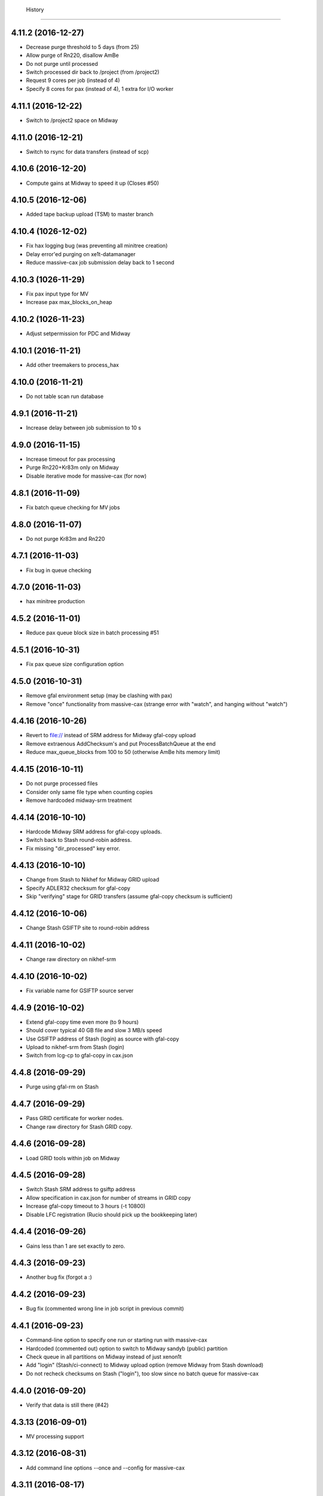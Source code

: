   History
=======

4.11.2 (2016-12-27)
-------------------
* Decrease purge threshold to 5 days (from 25)
* Allow purge of Rn220, disallow AmBe
* Do not purge until processed
* Switch processed dir back to /project (from /project2)
* Request 9 cores per job (instead of 4)
* Specify 8 cores for pax (instead of 4), 1 extra for I/O worker

4.11.1 (2016-12-22)
-------------------
* Switch to /project2 space on Midway

4.11.0 (2016-12-21)
------------------
* Switch to rsync for data transfers (instead of scp)
  
4.10.6 (2016-12-20)
------------------
* Compute gains at Midway to speed it up (Closes #50)

4.10.5 (2016-12-06)
------------------
* Added tape backup upload (TSM) to master branch

4.10.4 (1026-12-02)
-------------------
* Fix hax logging bug (was preventing all minitree creation)
* Delay error'ed purging on xe1t-datamanager
* Reduce massive-cax job submission delay back to 1 second

4.10.3 (1026-11-29)
-------------------
* Fix pax input type for MV 
* Increase pax max_blocks_on_heap
  
4.10.2 (1026-11-23)
-------------------
* Adjust setpermission for PDC and Midway

4.10.1 (2016-11-21)
-------------------
* Add other treemakers to process_hax

4.10.0 (2016-11-21)
-------------------
* Do not table scan run database

4.9.1 (2016-11-21)
------------------
* Increase delay between job submission to 10 s

4.9.0 (2016-11-15)
------------------
* Increase timeout for pax processing
* Purge Rn220+Kr83m only on Midway
* Disable iterative mode for massive-cax (for now)
  
4.8.1 (2016-11-09)
------------------                                                                           
* Fix batch queue checking for MV jobs
  
4.8.0 (2016-11-07)
------------------
* Do not purge Kr83m and Rn220 
  
4.7.1 (2016-11-03)
------------------
* Fix bug in queue checking 
   
4.7.0 (2016-11-03)
------------------
*  hax minitree production
   
4.5.2 (2016-11-01)
------------------
* Reduce pax queue block size in batch processing #51 

4.5.1 (2016-10-31)
------------------

* Fix pax queue size configuration option
 
4.5.0 (2016-10-31)
------------------

* Remove gfal environment setup (may be clashing with pax) 
* Remove "once" functionality from massive-cax (strange error with "watch", and hanging without "watch")
      
4.4.16 (2016-10-26)
-------------------

* Revert to file:// instead of SRM address for Midway gfal-copy upload
* Remove extraenous AddChecksum's and put ProcessBatchQueue at the end
* Reduce max_queue_blocks from 100 to 50 (otherwise AmBe hits memory limit)

 
4.4.15 (2016-10-11)
-------------------

* Do not purge processed files
* Consider only same file type when counting copies
* Remove hardcoded midway-srm treatment

4.4.14 (2016-10-10)
-------------------

* Hardcode Midway SRM address for gfal-copy uploads.
* Switch back to Stash round-robin address.
* Fix missing "dir_processed" key error.

4.4.13 (2016-10-10)
-------------------

* Change from Stash to Nikhef for Midway GRID upload
* Specify ADLER32 checksum for gfal-copy
* Skip "verifying" stage for GRID transfers (assume gfal-copy checksum is sufficient)
  
4.4.12 (2016-10-06)
-------------------

* Change Stash GSIFTP site to round-robin address 
  
4.4.11 (2016-10-02)
-------------------

* Change raw directory on nikhef-srm

4.4.10 (2016-10-02)
-------------------

* Fix variable name for GSIFTP source server 

4.4.9 (2016-10-02)
------------------

* Extend gfal-copy time even more (to 9 hours)
* Should cover typical 40 GB file and slow 3 MB/s speed
* Use GSIFTP address of Stash (login) as source with gfal-copy
* Upload to nikhef-srm from Stash (login)
* Switch from lcg-cp to gfal-copy in cax.json

4.4.8 (2016-09-29)
------------------

* Purge using gfal-rm on Stash
  
4.4.7 (2016-09-29)
------------------

* Pass GRID certificate for worker nodes.
* Change raw directory for Stash GRID copy.
  
4.4.6 (2016-09-28)
------------------

* Load GRID tools within job on Midway
	
4.4.5 (2016-09-28)
------------------

* Switch Stash SRM address to gsiftp address
* Allow specification in cax.json for number of streams in GRID copy
* Increase gfal-copy timeout  to 3 hours (-t 10800)
* Disable LFC registration (Rucio should pick up the bookkeeping later)

4.4.4 (2016-09-26)
------------------

* Gains less than 1 are set exactly to zero.


4.4.3 (2016-09-23)
------------------

* Another bug fix (forgot a :)
  
4.4.2 (2016-09-23)
------------------

* Bug fix (commented wrong line in job script in previous commit)

4.4.1 (2016-09-23)
------------------

* Command-line option to specify one run or starting run with massive-cax
* Hardcoded (commented out) option to switch to Midway sandyb (public) partition
* Check queue in all partitions on Midway instead of just xenon1t
* Add "login" (Stash/ci-connect) to Midway upload option (remove Midway from Stash download)
* Do not recheck checksums on Stash ("login"), too slow since no batch queue for massive-cax

4.4.0 (2016-09-20)
------------------

* Verify that data is still there (#42)

4.3.13 (2016-09-01)
------------------

*  MV processing support

4.3.12 (2016-08-31)
------------------

*  Add command line options --once and --config for massive-cax
 
4.3.11 (2016-08-17)
------------------

* Bug fix: Job name should have pax version, not cax version

4.3.10 (2016-08-17)
------------------

* Temporarily disable 'sacct' call (seems to be broken on Midway after restart) 

4.3.8 (2016-08-17)
------------------

* Bug fix: check for actual version number in queue list instead of "head"

4.3.7 (2016-08-17)
------------------

* Reduce allowed number of jobs in queue to 500 (since we only have 28*16=448 cores)

4.3.6 (2016-08-12)
------------------

* Change path to Anaconda Installation at PDC

4.3.5 (2016-08-10)
------------------

* Process after copy.


4.3.4 (2016-08-09)
------------------

* Have LED mode have gains equal to 1, which is the same as XENON1T_LED.ini.

4.3.3 (2016-08-04)
------------------

* Fix permissions at PDC when new folder for new processed versions of data (#35).


4.3.2 (2016-08-02)
------------------

* Forgot to remove line about batch queue statistics that only works at Midway.


4.3.1 (2016-08-02)
------------------

* Forgot to update HISTORY.rst

4.3.0 (2016-08-02)
------------------

* Gains derived from HV measurements using HTTP interface (#34).
* Statistics at end of job on usage.


4.2.0 (2016-07-25)
------------------

* Slow control variables defined in hax added to rundoc.

4.1.3 (2016-07-21)
------------------

* Allow more jobs at Midway

4.1.2 (2016-07-21)
------------------

* Error if default gains

4.1.1 (2016-07-20)
------------------

* Create output directory prior to pax processing
  
4.1.0 (2016-07-20)
------------------

* Gains support (#32).

4.0.4 (2016-07-15)
------------------

* Create and use run sub-directory for logs
* Fix bug where "[]" in cax.json is not treated as "None"
  
4.0.3 (2016-07-12)
------------------

* Yet more PDC changes

4.0.2 (2016-07-12)
------------------

* Changes for Stockholm PDC

4.0.1 (2016-07-12)
------------------

* Forgot to switch environment outside of test environment

4.0.0 (2016-07-12)
------------------

* cax now operates by sending jobs to the batch queue for every run (See PR #30).

3.0.7 (2016-06-30)
------------------

* Only send email notifications for failed jobs 
  
3.0.6 (2016-06-29)
------------------

* Remove Nikhef ability to pull new data


3.0.5 (2016-06-28)
------------------

* Switch queue check command for public nodes on Midway

3.0.4 (2016-06-27)
------------------

* Switch to public nodes on Midway for next mass reprocessing
* Increase 1 CPU processing threshold to 1000 events (https://github.com/XENON1T/pax/issues/390)
  
3.0.2 (2016-06-23)
------------------

* Change all cax.json  entries from xenon1t-daq to xe1t-datamanager


3.0.1 (2016-06-23)
------------------

* Checksum comes from xe1t-datamanager

3.0.0 (2016-06-23)
------------------

* Grid copy functionality
* Use datamanager machine at LNGS.

2.2.6 (2016-06-18)
------------------

* Remove race condition check since didn't work


2.2.7 (2016-06-18)
------------------

* Raise timeout for deleting to 24 hours


2.2.6 (2016-06-18)
------------------

* Tune race condition logic (make stricter)


2.2.5 (2016-06-18)
------------------

* Log exceptions then reraise

2.2.4 (2016-06-17)
------------------

* Fix bug/typo in logic checking that data location doesn't already exist before transferring processed data.

2.2.3 (2016-06-17)
------------------

* Do not retransfer processed data now also checks pax_version because otherwise would stop after any version
* Execute one candidate transfer instead of all candidate transfers so it can recheck next time task is executed what candidates are


2.2.2 (2016-06-16)
------------------

* Avoid race condition if two cax running with copies.


2.2.1 (2016-06-16)
------------------

* Purity is float and not sympy float type.  Otherwise, MongoDB doesn't understand it.


2.2.0 (2016-06-15)
------------------

* Generalized purification evolution function in run database

2.1.8 (2016-06-15)
------------------

* Handle reconnect signal from Mongo if LNGS connection unstable.


2.1.7 (2016-06-15)
------------------

* Handle modified times even if file does not exist

2.1.6 (2016-06-14)
------------------

* Check modified times before deleting data for timeout

2.1.5 (2016-06-09)
------------------

* Catch FileNotFoundError when deleting files, then warn.

2.1.4 (2016-06-08)
------------------

* Process with pax 5.0

2.1.3 (2016-06-08)
------------------

* Revert PROCESSING_DIR to separate directories for each job
  
2.1.2 (2016-06-08)
------------------

* Stockholm grabs data from LNGSx

2.1.1 (2016-06-08)
------------------

* Fix bug in parameter manipulation for lifetime fit.

2.1.0 (2016-06-07)
------------------

* Add electron lifetime support

2.0.3 (2016-06-07)
------------------

* When task looks for runs, have it only return the _id then fetch that id later.  Helps with timeouts.

2.0.2 (2016-06-07)
------------------

* If task timeout of mongo find, have it skip that task.

2.0.1 (2016-06-06)
------------------

* Remove mv command for logs from job, doesn't work with new {processing_dir}. Keep them all in same location for now.

* Uncomment submit command for automatic processing

2.0.0 (2016-06-06)
------------------

* Use different folder for raw and root data

* Add cax-mv, cax-rm, cax-stray

* Don't need to clear DAQ buffer anymore in cax.

* Cleanup and fixes related to processing.

* Transfer bug that made bad element in data location list

* Specify the partition in qsub.py

* filesystem.py: Add a class to ask for the status of a file or folder

1.2.0 (2016-5-26)
------------------

* Retry if errored instead of waiting two days.

1.1.2 (2016-5-26)
------------------

* Specify log level on command line.

1.1.1 (2016-5-26)
------------------

* Version number only in file log, not screen

1.1.0 (2016-5-26)
------------------

* Add release support
* Add version number to log output

1.0.0 (2016-5-26)
------------------

* Initial stable release
* SCP support for transfer
* Checksumming
* Retry failed transfers if checksum fails or timeout
* Processing on batch queue

0.1.0 (2016-1-22)
------------------

* Initial release
